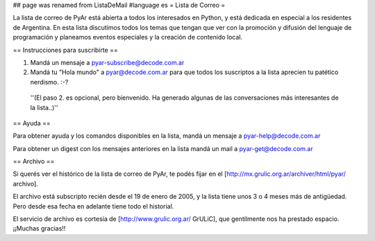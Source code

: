## page was renamed from ListaDeMail
#language es
= Lista de Correo =

La lista de correo de PyAr está abierta a todos los interesados en Python, y está dedicada en especial a los residentes de Argentina. En esta lista discutimos todos los temas que tengan que ver con la promoción y difusión del lenguaje de programación y planeamos eventos especiales y la creación de contenido local.

== Instrucciones para suscribirte ==

1. Mandá un mensaje a pyar-subscribe@decode.com.ar

2. Mandá tu "Hola mundo" a pyar@decode.com.ar para que todos los suscriptos a la lista aprecien tu patético nerdismo. :-?

 ''(El paso 2. es opcional, pero bienvenido. Ha generado algunas de las conversaciones más interesantes de la lista..)''

== Ayuda ==

Para obtener ayuda y los comandos disponibles en la lista, mandá un mensaje a pyar-help@decode.com.ar

Para obtener un digest con los mensajes anteriores en la lista mandá un mail a pyar-get@decode.com.ar

== Archivo ==

Si querés ver el histórico de la lista de correo de PyAr, te podés fijar en el [http://mx.grulic.org.ar/archiver/html/pyar/ archivo].

El archivo está subscripto recién desde el 19 de enero de 2005, y la lista tiene unos 3 o 4 meses más de antigüedad. Pero desde esa fecha en adelante tiene todo el historial.

El servicio de archivo es cortesía de [http://www.grulic.org.ar/ GrULiC], que gentilmente nos ha prestado espacio. ¡¡Muchas gracias!!
